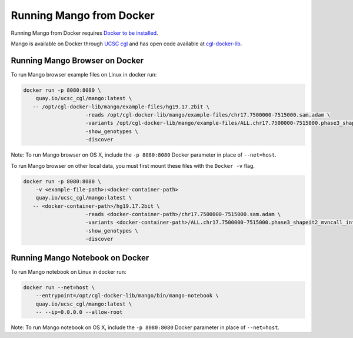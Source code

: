 Running Mango from Docker
=========================

Running Mango from Docker requires `Docker to be installed <https://docs.docker.com/>`__.

Mango is available on Docker through `UCSC cgl <https://quay.io/organization/ucsc_cgl/>`__ and
has open code available at `cgl-docker-lib <https://github.com/BD2KGenomics/cgl-docker-lib>`__.

Running Mango Browser on Docker
-------------------------------

To run Mango browser example files on Linux in docker run:

.. code:: bash

    docker run -p 8080:8080 \
    	quay.io/ucsc_cgl/mango:latest \
       -- /opt/cgl-docker-lib/mango/example-files/hg19.17.2bit \
			-reads /opt/cgl-docker-lib/mango/example-files/chr17.7500000-7515000.sam.adam \
			-variants /opt/cgl-docker-lib/mango/example-files/ALL.chr17.7500000-7515000.phase3_shapeit2_mvncall_integrated_v5a.20130502.genotypes.vcf \
			-show_genotypes \
			-discover


Note: To run Mango browser on OS X, include the ``-p 8080:8080`` Docker parameter in place of ``--net=host``.

To run Mango browser on other local data, you must first mount these files with the ``Docker -v`` flag.

.. code:: bash

    docker run -p 8080:8080 \
    	-v <example-file-path>:<docker-container-path>
    	quay.io/ucsc_cgl/mango:latest \
       -- <docker-container-path>/hg19.17.2bit \
			-reads <docker-container-path>/chr17.7500000-7515000.sam.adam \
			-variants <docker-container-path>/ALL.chr17.7500000-7515000.phase3_shapeit2_mvncall_integrated_v5a.20130502.genotypes.vcf \
			-show_genotypes \
			-discover


Running Mango Notebook on Docker
--------------------------------

To run Mango notebook on Linux in docker run:

.. code:: bash

    docker run --net=host \
    	--entrypoint=/opt/cgl-docker-lib/mango/bin/mango-notebook \
    	quay.io/ucsc_cgl/mango:latest \
    	-- --ip=0.0.0.0 --allow-root


Note: To run Mango notebook on OS X, include the ``-p 8080:8080`` Docker parameter in place of ``--net=host``.
